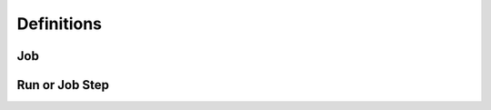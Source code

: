 ================
Definitions
================

---------------------------
Job
---------------------------

---------------------------
Run or Job Step
---------------------------

